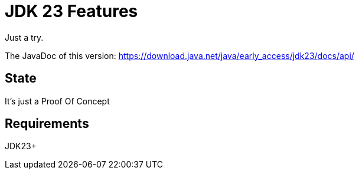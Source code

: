 // Licensed to the Apache Software Foundation (ASF) under one
// Licensed to the Apache Software Foundation (ASF) under one
// or more contributor license agreements. See the NOTICE file
// distributed with this work for additional information
// regarding copyright ownership. The ASF licenses this file
// to you under the Apache License, Version 2.0 (the
// "License"); you may not use this file except in compliance
// with the License. You may obtain a copy of the License at
//
//   http://www.apache.org/licenses/LICENSE-2.0
//
//   Unless required by applicable law or agreed to in writing,
//   software distributed under the License is distributed on an
//   "AS IS" BASIS, WITHOUT WARRANTIES OR CONDITIONS OF ANY
//   KIND, either express or implied. See the License for the
//   specific language governing permissions and limitations
//   under the License.
//
:quality-heads-up: https://inside.java/2023/07/29/quality-heads-up/
:mockito-site: https://github.com/mockito/mockito
= JDK 23 Features

Just a try.

The JavaDoc of this version: https://download.java.net/java/early_access/jdk23/docs/api/

== State

It's just a Proof Of Concept

== Requirements

JDK23+

